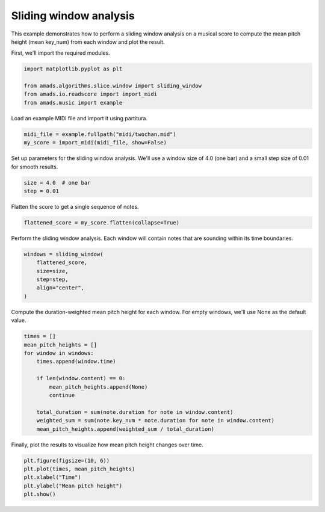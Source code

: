 
.. DO NOT EDIT.
.. THIS FILE WAS AUTOMATICALLY GENERATED BY SPHINX-GALLERY.
.. TO MAKE CHANGES, EDIT THE SOURCE PYTHON FILE:
.. "auto_examples/plot_sliding_window.py"
.. LINE NUMBERS ARE GIVEN BELOW.

.. only:: html

    .. note::
        :class: sphx-glr-download-link-note

        :ref:`Go to the end <sphx_glr_download_auto_examples_plot_sliding_window.py>`
        to download the full example code.

.. rst-class:: sphx-glr-example-title

.. _sphx_glr_auto_examples_plot_sliding_window.py:


Sliding window analysis
=======================

This example demonstrates how to perform a sliding window analysis on a musical
score to compute the mean pitch height (mean key_num) from each window and plot
the result.

.. GENERATED FROM PYTHON SOURCE LINES 11-12

First, we'll import the required modules.

.. GENERATED FROM PYTHON SOURCE LINES 12-19

.. code-block:: Python


    import matplotlib.pyplot as plt

    from amads.algorithms.slice.window import sliding_window
    from amads.io.readscore import import_midi
    from amads.music import example








.. GENERATED FROM PYTHON SOURCE LINES 20-21

Load an example MIDI file and import it using partitura.

.. GENERATED FROM PYTHON SOURCE LINES 21-25

.. code-block:: Python


    midi_file = example.fullpath("midi/twochan.mid")
    my_score = import_midi(midi_file, show=False)





.. rst-class:: sphx-glr-script-out

 .. code-block:: none

    In readscore: importing prettymidi-based midi reader.




.. GENERATED FROM PYTHON SOURCE LINES 26-28

Set up parameters for the sliding window analysis. We'll use a window size of
4.0 (one bar) and a small step size of 0.01 for smooth results.

.. GENERATED FROM PYTHON SOURCE LINES 28-32

.. code-block:: Python


    size = 4.0  # one bar
    step = 0.01








.. GENERATED FROM PYTHON SOURCE LINES 33-34

Flatten the score to get a single sequence of notes.

.. GENERATED FROM PYTHON SOURCE LINES 34-37

.. code-block:: Python


    flattened_score = my_score.flatten(collapse=True)








.. GENERATED FROM PYTHON SOURCE LINES 38-40

Perform the sliding window analysis. Each window will contain notes that are
sounding within its time boundaries.

.. GENERATED FROM PYTHON SOURCE LINES 40-47

.. code-block:: Python


    windows = sliding_window(
        flattened_score,
        size=size,
        step=step,
        align="center",
    )







.. GENERATED FROM PYTHON SOURCE LINES 48-50

Compute the duration-weighted mean pitch height for each window.
For empty windows, we'll use None as the default value.

.. GENERATED FROM PYTHON SOURCE LINES 50-63

.. code-block:: Python

    times = []
    mean_pitch_heights = []
    for window in windows:
        times.append(window.time)

        if len(window.content) == 0:
            mean_pitch_heights.append(None)
            continue

        total_duration = sum(note.duration for note in window.content)
        weighted_sum = sum(note.key_num * note.duration for note in window.content)
        mean_pitch_heights.append(weighted_sum / total_duration)








.. GENERATED FROM PYTHON SOURCE LINES 64-65

Finally, plot the results to visualize how mean pitch height changes over time.

.. GENERATED FROM PYTHON SOURCE LINES 65-72

.. code-block:: Python


    plt.figure(figsize=(10, 6))
    plt.plot(times, mean_pitch_heights)
    plt.xlabel("Time")
    plt.ylabel("Mean pitch height")
    plt.show()




.. image-sg:: /auto_examples/images/sphx_glr_plot_sliding_window_001.png
   :alt: plot sliding window
   :srcset: /auto_examples/images/sphx_glr_plot_sliding_window_001.png
   :class: sphx-glr-single-img






.. rst-class:: sphx-glr-timing

   **Total running time of the script:** (0 minutes 0.448 seconds)


.. _sphx_glr_download_auto_examples_plot_sliding_window.py:

.. only:: html

  .. container:: sphx-glr-footer sphx-glr-footer-example

    .. container:: sphx-glr-download sphx-glr-download-jupyter

      :download:`Download Jupyter notebook: plot_sliding_window.ipynb <plot_sliding_window.ipynb>`

    .. container:: sphx-glr-download sphx-glr-download-python

      :download:`Download Python source code: plot_sliding_window.py <plot_sliding_window.py>`

    .. container:: sphx-glr-download sphx-glr-download-zip

      :download:`Download zipped: plot_sliding_window.zip <plot_sliding_window.zip>`


.. only:: html

 .. rst-class:: sphx-glr-signature

    `Gallery generated by Sphinx-Gallery <https://sphinx-gallery.github.io>`_
